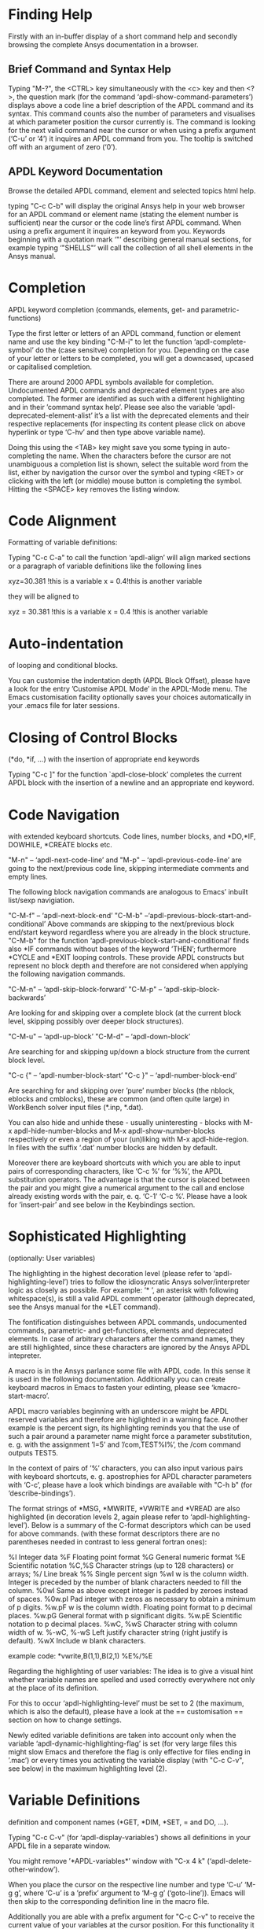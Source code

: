 * Finding Help
  Firstly with an in-buffer display of a short command help and
  secondly browsing the complete Ansys documentation in a browser.
** Brief Command and Syntax Help

   Typing "M-?", the <CTRL> key simultaneously with the <c> key and
   then <?>, the question mark (for the command
   ‘apdl-show-command-parameters’) displays above a code line a brief
   description of the APDL command and its syntax.  This command
   counts also the number of parameters and visualises at which
   parameter position the cursor currently is.  The command is looking
   for the next valid command near the cursor or when using a prefix
   argument (‘C-u’ or ‘4’) it inquires an APDL command from you.  The
   tooltip is switched off with an argument of zero (‘0’).

** APDL Keyword Documentation
   Browse the detailed APDL command, element and selected topics html
   help.

   typing "C-c C-b" will display the original Ansys help in your web
   browser for an APDL command or element name (stating the element
   number is sufficient) near the cursor or the code line’s first APDL
   command.  When using a prefix argument it inquires an keyword from
   you.  Keywords beginning with a quotation mark ‘"’ describing
   general manual sections, for example typing ‘"SHELLS"’ will call
   the collection of all shell elements in the Ansys manual.

* Completion
  APDL keyword completion (commands, elements, get- and
  parametric-functions)

  Type the first letter or letters of an APDL command, function or
  element name and use the key binding "C-M-i" to let the function
  ‘apdl-complete-symbol’ do the (case sensitve) completion for you.
  Depending on the case of your letter or letters to be completed, you
  will get a downcased, upcased or capitalised completion.

  There are around 2000 APDL symbols available for completion.
  Undocumented APDL commands and deprecated element types are also
  completed.  The former are identified as such with a different
  highlighting and in their ’command syntax help’.  Please see also
  the variable ‘apdl-deprecated-element-alist’ it’s a list with the
  deprecated elements and their respective replacements (for
  inspecting its content please click on above hyperlink or type
  ‘C-hv’ and then type above variable name).

  Doing this using the <TAB> key might save you some typing in
  auto-completing the name.  When the characters before the cursor are
  not unambiguous a completion list is shown, select the suitable word
  from the list, either by navigation the cursor over the symbol and
  typing <RET> or clicking with the left (or middle) mouse button is
  completing the symbol.  Hitting the <SPACE> key removes the listing
  window.

* Code Alignment
  Formatting of variable definitions:

  Typing "C-c C-a" to call the function ‘apdl-align’ will
  align marked sections or a paragraph of variable definitions like
  the following lines

  xyz=30.381      !this is a variable
  x = 0.4!this is another variable

  they will be aligned to

  xyz = 30.381 !this is a variable
  x   =  0.4   !this is another variable

* Auto-indentation 
  of looping and conditional blocks.

  You can customise the indentation depth (APDL Block Offset), please
  have a look for the entry ’Customise APDL Mode’ in the APDL-Mode
  menu.  The Emacs customisation facility optionally saves your
  choices automatically in your .emacs file for later sessions.

* Closing of Control Blocks
  (*do, *if, ...) with the insertion of appropriate end keywords

  Typing "C-c ]" for the function `apdl-close-block’ completes the
  current APDL block with the insertion of a newline and an
  appropriate end keyword.

* Code Navigation
  with extended keyboard shortcuts.
  Code lines, number blocks, and *DO,*IF, DOWHILE, *CREATE blocks etc.

  "M-n" -- ‘apdl-next-code-line’ and
  "M-p" -- ‘apdl-previous-code-line’
  are going to the next/previous code line, skipping intermediate
  comments and empty lines.

  The following block navigation commands are analogous to Emacs’
  inbuilt list/sexp navigiation.

  "C-M-f" -- ‘apdl-next-block-end’
  "C-M-b" --‘apdl-previous-block-start-and-conditional’ Above commands are
  skipping to the next/previous block end/start keyword regardless
  where you are already in the block structure.
  "C-M-b" for the
  function ‘apdl-previous-block-start-and-conditional’ finds also
  *IF commands without bases of the keyword ’THEN’; furthermore
  *CYCLE and *EXIT looping controls.  These provide APDL constructs
  but represent no block depth and therefore are not considered
  when applying the following navigation commands.

  "C-M-n" -- ‘apdl-skip-block-forward’
  "C-M-p" -- ‘apdl-skip-block-backwards’

  Are looking for and skipping over a complete block (at the
  current block level, skipping possibly over deeper block
  structures).

  "C-M-u" -- ‘apdl-up-block’
  "C-M-d" -- ‘apdl-down-block’

  Are searching for and skipping up/down a block structure from the
  current block level.

  "C-c {" -- ‘apdl-number-block-start’
  "C-c }" -- ‘apdl-number-block-end’

  Are searching for and skipping over ’pure’ number blocks (the
  nblock, eblocks and cmblocks), these are common (and often quite
  large) in WorkBench solver input files (*.inp, *.dat).

  You can also hide and unhide these - usually uninteresting -
  blocks with M-x apdl-hide-number-blocks and
  M-x apdl-show-number-blocks respectively or even a region of
  your (un)liking with M-x apdl-hide-region.  In files with the
  suffix ‘.dat’ number blocks are hidden by default.

  Moreover there are keyboard shortcuts with which you are able to
  input pairs of corresponding characters, like ‘C-c %’ for ’%%’,
  the APDL substitution operators.  The advantage is that the
  cursor is placed between the pair and you might give a numerical
  argument to the call and enclose already existing words with the
  pair, e. q. ‘C-1’ ‘C-c %’.  Please have a look for ‘insert-pair’
  and see below in the Keybindings section.

* Sophisticated Highlighting 
  (optionally: User variables)

  The highlighting in the highest decoration level (please refer to
  ‘apdl-highlighting-level’) tries to follow the idiosyncratic
  Ansys solver/interpreter logic as closely as possible.  For
  example: ’* ’, an asterisk with following whitespace(s), is still
  a valid APDL comment operator (although deprecated, see the Ansys
  manual for the *LET command).

  The fontification distinguishes between APDL commands,
  undocumented commands, parametric- and get-functions, elements
  and deprecated elements.  In case of arbitrary characters after
  the command names, they are still highlighted, since these
  characters are ignored by the Ansys APDL intepreter.

  A macro is in the Ansys parlance some file with APDL code. In
  this sense it is used in the following documentation.
  Additionally you can create keyboard macros in Emacs to fasten
  your edinting, please see ‘kmacro-start-macro’.


  APDL macro variables beginning with an underscore might be APDL
  reserved variables and therefore are higlighted in a warning
  face.  Another example is the percent sign, its highlighting
  reminds you that the use of such a pair around a parameter name
  might force a parameter substitution, e. g. with the assignment
  ’I=5’ and ’/com,TEST%I%’, the /com command outputs TEST5.

  In the context of pairs of ’%’ characters, you can also input
  various pairs with keyboard shortcuts, e. g. apostrophies for
  APDL character parameters with ‘C-c’, please have a look which
  bindings are available with "C-h b" (for
  ‘describe-bindings’).

  The format strings of *MSG, *MWRITE, *VWRITE and *VREAD are also
  highlighted (in decoration levels 2, again please refer to
  ‘apdl-highlighting-level’).  Below is a summary of the C-format
  descriptors which can be used for above commands.  (with these
  format descriptors there are no parentheses needed in contrast to
  less general fortran ones):

  %I                 Integer data
  %F                 Floating point format
  %G                 General numeric format
  %E                 Scientific notation
  %C,%S                 Character strings (up to 128 characters) or arrays;
  %/                 Line break
  %%                 Single percent sign
  %wI                 w is the column width. Integer is preceded by the number
  of blank characters needed to fill the column.
  %0wI           Same as above except integer is padded by zeroes instead of spaces.
  %0w.pI       Pad integer with zeros as necessary to obtain a minimum of p digits.
  %w.pF               w is the column width. Floating point format to p
  decimal places.
  %w.pG            General format with p significant digits.
  %w.pE            Scientific notation to p decimal places.
  %wC,
  %wS             Character string with column width of w.
  %-wC,
  %-wS            Left justify character string (right justify is default).
  %wX            Include w blank characters.

  example code:
  *vwrite,B(1,1),B(2,1)
  %E%/%E

  Regarding the highlighting of user variables: The idea is to give
  a visual hint whether variable names are spelled and used
  correctly everywhere not only at the place of its definition.

  For this to occur ‘apdl-highlighting-level’ must be set to 2 (the
  maximum, which is also the default), please have a look at the ==
  customisation == section on how to change settings.

  Newly edited variable definitions are taken into account only
  when the variable ‘apdl-dynamic-highlighting-flag’ is set (for
  very large files this might slow Emacs and therefore the flag is
  only effective for files ending in ’.mac’) or every times you
  activating the variable display (with
  "C-c C-v", see below) in the maximum
  highlighting level (2).

* Variable Definitions
  definition and component names (*GET, *DIM, *SET, = and DO, ...).

  Typing "C-c C-v" (for ‘apdl-display-variables’) shows all
  definitions in your APDL file in a separate window.

  You might remove ’*APDL-variables*’ window with "C-x 4 k"
  (‘apdl-delete-other-window’).

  When you place the cursor on the respective line number and type
  ‘C-u’ ‘M-g g’, where ‘C-u’ is a ’prefix’ argument to ‘M-g g’
  (‘goto-line’)).  Emacs will then skip to the corresponding
  definition line in the macro file.

  Additionally you are able with a prefix argument for "C-c C-v" to
  receive the current value of your variables at the cursor position.
  For this functionality it is necessary to have a running Ansys
  process (GNU-Linux systems only, please see below the chapter about
  the solver communication).

* Abbreviation Facility
  for block templates.

  E.g. typing "‘do" (the backquote ’‘’ then ’do’) and the space key
  <SPC> under APDL-Mode triggers an interactive code template which
  inserts a *DO loop (‘apdl-do’).  "‘d" (then <SPC>) is a more
  immediate version of it without requesting user input (‘ansys_do’).
  You can see all the predefined abbreviations with "‘?", i. e. a
  question mark ’?’  after the backquote ’‘’.  Alternatively you might
  use the menu entry "List Mode Abbbreviations" or the command ‘M-x
  ‘list-abbrevs’ <RET>’ to inspect all definitions which are defined.

* Outlining
  (hiding and expanding) code sections.

  If you are using the pre-configured APDL-Mode then function
  ‘outline-minor-mode’ is switched on by default.

  With this mode you can hide certain sections of your code or
  navigate to customisable outline headings.  Certain characters
  --by default ’!@’ (see the variable ‘ansys_outline_string’)-- at
  the beginning of a line in your code represent such headings.
  ’!@@’ specifies a subheading and so on (please call the function
  ‘apdl-skeleton-outline-template’ to insert a skeleton of outline
  sections in your current file).  Check out the Outline menu
  entries.

  In case outlining is not activate you might call Outline Minor
  Mode with "M-x outline-minor-mode" or you can enable this mode
  for the current session by ticking on the respective option in
  the menu or permanently by setting ‘apdl-outline-minor-mode’ for
  the ‘apdl-mode-hook’ variable.  Please type
  "M-x apdl-customise-ansys <RET>" or use the customisaton system
  from the menu: ->APDL ->Customise APDL Mode.

* Comment Handling
  commenting/un- of whole paragraphs.

  - "M-;" calls ‘comment-dwim’ (Do What I Mean ;-):

  In a code line: This command inserts comment char
  ‘apdl-indent-comment-string’ at ‘apdl-code-comment-column’ (if
  feasible, i. e. the code line is not too long).  With a prefix
  argument: Kill existing code comment.

  With an highlighted region: Commenting out (‘comment-region’) or
  Uncommenting (‘uncomment-region’) that region.

  In an empty line: Inserts ’!! ’ with the right indentation.

  - "C-M-j" (or "M-j", calls
    ‘indent-new-comment-line’).

  Breaks a code comment and inserts a single exclamation mark
  ’!’ (‘apdl-comment-char’) at column
  ‘apdl-code-comment-column’ (if possible).

  In comment lines ’!! ’ with two comment
  characters (‘apdl-indent-comment-string’) breaks the comment and
  begins a the same comment style at the the current indentation.

  In an empty line or a line without comment: Just inserts a new
  line.

* Code Template
  insertion into an APDL file.

  You are able to preview the code templates with
  "C-c C-s" (for ‘apdl-display-skeleton’),
  while doing this, you might type <TAB> to complete all available
  skeleton names.

  Check e. g. ‘apdl-skeleton-outline-template’, type
  "M-x apdl-skeleton-outline-template <RET>" to insert this
  skeleton of APDL code with outline headings.  Alternatively you
  can use the binding "<CTRL> + u M-x apdl-skeleton-outline-template"
  for inserting templates instead of previewing them.

* Auto-insertion
  of code templates into new APDL files.

  Put the following section in your .emacs file, in case you want
  to to include above skeleton (optionally) for every APDL file.

  (auto-insert-mode 1)
  (add-hook ’find-file-hook ’auto-insert)
  (setq auto-insert-query t)
  (add-to-list ’auto-insert-alist ’(apdl-mode .
  [apdl-skeleton-outline-template]))

  Please refere the configuration example ‘default.el’.

* Process Management 

  Even when there is no buffer under APDL-Mode, after starting Emacs,
  for example, it is possible to run selected APDL-Mode services.  You
  might run the licsense status from the mini-buffer with M-x
  `apdl-license-status' instead of calling it from the menu or with
  C-c C-l in an APDL-Mode buffer.  Here is the list of commands which
  are available from the mini-buffer without loading a file under
  APDL-Mode:

  # from helper/autoload.sh
  apdl 
  apdl-mode
  apdl-user-license-status
  apdl-license-status


 - APDL-Mode writes for you an APDL stop file in the current directory
   (the file name is compiled from the variable ‘apdl-job’ and the
   extension ’.abt’).  You can do this with "M-x apdl-write-abort-file"
   (‘apdl-write-abort-file’, you might previously use the Emacs command
   ’cd’ ("<ALT> + x M-x cd ") to change the current directory).  This
   stop file is halting a running calculation in an orderly,
   re-startable fashion.

 - You are able to view the Ansys APDL error file (a file consisting of
   the ‘apdl-job’ and the suffix ’.err’ in the current directory) with
   "C-c C-e" (this calls ‘apdl-display-error-file’).  The error file is
   opened in read only mode (see ‘read-only-mode’) and with the minor
   mode ‘auto-revert-tail-mode’, which scrolls the buffer automatically
   for keeping the current Ansys output visible.

 - You can start the Ansys Help Viewer directly from Emacs with
   "M-x apdl-start-ansys-help" (for ‘apdl-start-ansys-help’).

 - You might also start the APDL product launcher from Emacs under
   windows or the APDL interpeter under GNU-Linux with "C-c RET" (for
   ‘apdl-start-ansys’).

 - For displaying the available licenses please use "C-c C-l" (for
   ‘apdl-license-status’).  You will see the status of everything
   available on the license server in the **License** buffer.  In this
   buffer you can apply additional keys, for example `o' to show only
   selected licenses (compiled from the variable
   `apdl-license-occur-regexp').  Please type `h' for a list of
   available keys.
   #+texinfo: @inforef{Regular Expressions,,elisp} for more information.

   # check: (info "(elisp)Regular Expressions")

 If your Ansys installation is not in the default locations APDL-Mode
 might not be able to find its executables.  Or you want to use mixed
 Ansys version installations then it is necessary to customise some
 variables.  Either by calling the Emacs customisation facility
 ‘apdl-customise-ansys’ or from the menu bar -> ’APDL’ -> ’Customise
 APDL Mode’ -> ’APDL-process’ and look there for the variables ’Ansys
 License File’, ’Ansys Util Program’ and ’Ansys Help Program’ as well
 as ’Ansys Help Program Parameters’) or set the variables directly in
 your .emacs file.  Please have a look in apdl-config.org and the
 apdl-config.el customisation example.

* MAPDL Solver
  control and communication (mainly restricted to GNU-Linux systems).

  With the APDL-Mode keyboard shortcut "C-c RET" (for the command
  ‘apdl-start-ansys’) you can start the APDL solver/interpreter under
  GNU-Linux as an asynchronous process of Emacs.  After starting the
  run you will see all interpreter output in a separate Emacs ’comint’
  (command interpreter) window.  You are now able to interact with
  this process in three ways, either by typing directly in the
  ’*APDL*’ window or using "C-c C-c" (for ‘apdl-send-to-ansys’).  With
  the latter you can send either the current code line or a whole
  selected region to the running solver.  (A selected region means
  highlighted lines of code.  If there is no running solver the
  function copies the code to the system clipboard.)  And lastly you
  are able to send interactively APDL commands with "C-c C-q"
  (‘apdl-query-apdl-command’) without switching to the ’*APDL*’
  window.  If you would like to send your current code line in a
  slightly modified form, then give a prefix argument to
  ‘apdl-query-apdl-command’ and the line will be the intial input for
  sending it to the interpreter.

  Another very useful function in this context is "C-c C-u"
  (‘apdl-copy-or-send-above’), which sends all code from the beginning
  up to the current line to the solver/interpreter.  If there is no
  running interpreter the function copies the code to the system
  clipboard.

  The last two commands (‘apdl-copy-or-send-above’ and
  ‘apdl-send-to-ansys’) are skipping to the next code line (if
  possible).  If you don’t need this behaviour supply any prefix
  argument to them and the cursor will remain in the current line or
  in the last line of the previously highlighted region.

  When you are not familiar with Emacs’ keybindings you probably want
  to select your part of interest with dragging the mouse pointer
  while pressing the first mouse button.  Often it is faster to select
  regions with specialised keyboard commands.  For example "C-M-h"
  (‘apdl-mark-block’) marks a whole block level, "M-x mark-paragraph
  (‘mark-paragraph’) marks the current paragraph, the last command can
  not only be used to initialise a new selection but also to extend an
  existing one when repeting the command.  Please check the code
  navigation commands which APDL-Mode provides (type "C-h b"
  (‘describe-bindings’) to see which are available).

  In this mode you are able to start an Ansys graphics screen (without
  the rest of graphical user interface) with M-x apdl-start-graphics
  (function ‘apdl-start-graphics’).  Thus you are able to check and
  debug your macro file content visually.  The graphics in this state
  is changeable with APDL commands (like /view,1,1,1,1) but
  unfortunately not through mouse interactions!  If you want to turn,
  zoom, etc., the model it is best to call ‘apdl-start-pzr-box’ with
  C-c C-p and a dialog box will pop up.  This is the usual Ansys
  Pan/Zoom/Rotate dialog for the graphics screen.  But beware: Before
  you are able to send further commands to the solver, you first have
  to close the PZR dialog box.  There is also a family of interactive
  commands to reposition the graphics, like C-c C-+ (‘apdl-zoom-in’),
  replotting works with C-c C-r (‘apdl-replot’) and a fit to the
  screen with C-c C-f (‘apdl-fit’), of course, they are available from
  the menu as well.

  There is also a command for saving the data and ending the solver
  run: ‘apdl-exit-ansys’ and a command for an emergency kill in case
  the solver is not stoppable any longer in an orderly way:
  ‘apdl-kill-ansys’.

  As already indicated APDL-Mode has its own command for invoking the
  Ansys Help Viewer "M-x apdl-start-ansys-help" because unfortunately
  the following APDL commands do not work when the complete GUI system
  of Ansys is not active.

  /ui,help !is it not working in Ansys non-GUI modes help, COMMAND !is
  also not working in Ansys non-GUI modes

  So you are not able start the Help Viewer for a *specific* APDL
  command but must search within the Ansys Help Viewer or better use
  the much faster "C-c C-b".

